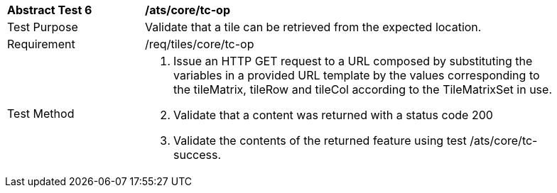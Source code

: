 [width="90%",cols="2,6a"]
|===
^|*Abstract Test 6* |*/ats/core/tc-op*
^|Test Purpose |Validate that a tile can be retrieved from the expected location.
^|Requirement |/req/tiles/core/tc-op
^|Test Method |1. Issue an HTTP GET request to a URL composed by substituting the variables in a provided URL template by the values corresponding to the tileMatrix, tileRow and tileCol according to the TileMatrixSet in use.

2. Validate that a content was returned with a status code 200

3. Validate the contents of the returned feature using test /ats/core/tc-success.
|===
